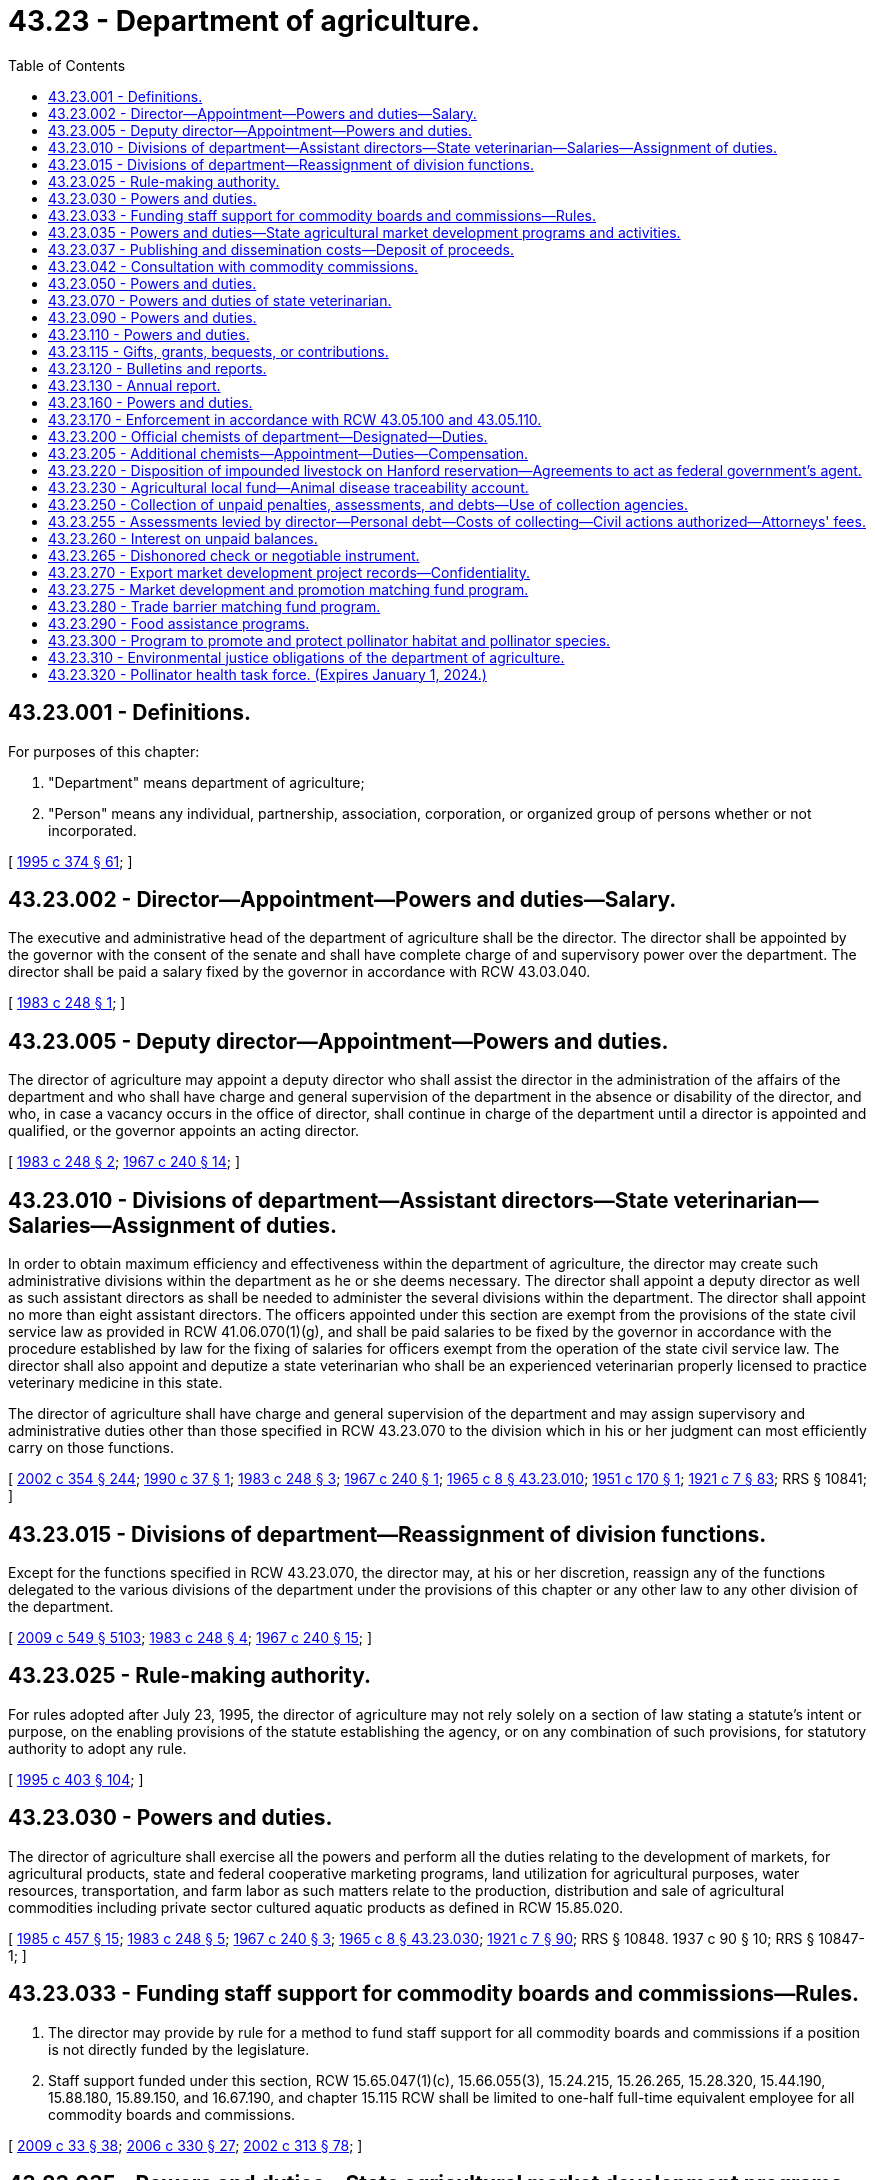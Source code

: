 = 43.23 - Department of agriculture.
:toc:

== 43.23.001 - Definitions.
For purposes of this chapter:

. "Department" means department of agriculture;

. "Person" means any individual, partnership, association, corporation, or organized group of persons whether or not incorporated.

[ http://lawfilesext.leg.wa.gov/biennium/1995-96/Pdf/Bills/Session%20Laws/Senate/5315-S.SL.pdf?cite=1995%20c%20374%20§%2061[1995 c 374 § 61]; ]

== 43.23.002 - Director—Appointment—Powers and duties—Salary.
The executive and administrative head of the department of agriculture shall be the director. The director shall be appointed by the governor with the consent of the senate and shall have complete charge of and supervisory power over the department. The director shall be paid a salary fixed by the governor in accordance with RCW 43.03.040.

[ http://leg.wa.gov/CodeReviser/documents/sessionlaw/1983c248.pdf?cite=1983%20c%20248%20§%201[1983 c 248 § 1]; ]

== 43.23.005 - Deputy director—Appointment—Powers and duties.
The director of agriculture may appoint a deputy director who shall assist the director in the administration of the affairs of the department and who shall have charge and general supervision of the department in the absence or disability of the director, and who, in case a vacancy occurs in the office of director, shall continue in charge of the department until a director is appointed and qualified, or the governor appoints an acting director.

[ http://leg.wa.gov/CodeReviser/documents/sessionlaw/1983c248.pdf?cite=1983%20c%20248%20§%202[1983 c 248 § 2]; http://leg.wa.gov/CodeReviser/documents/sessionlaw/1967c240.pdf?cite=1967%20c%20240%20§%2014[1967 c 240 § 14]; ]

== 43.23.010 - Divisions of department—Assistant directors—State veterinarian—Salaries—Assignment of duties.
In order to obtain maximum efficiency and effectiveness within the department of agriculture, the director may create such administrative divisions within the department as he or she deems necessary. The director shall appoint a deputy director as well as such assistant directors as shall be needed to administer the several divisions within the department. The director shall appoint no more than eight assistant directors. The officers appointed under this section are exempt from the provisions of the state civil service law as provided in RCW 41.06.070(1)(g), and shall be paid salaries to be fixed by the governor in accordance with the procedure established by law for the fixing of salaries for officers exempt from the operation of the state civil service law. The director shall also appoint and deputize a state veterinarian who shall be an experienced veterinarian properly licensed to practice veterinary medicine in this state.

The director of agriculture shall have charge and general supervision of the department and may assign supervisory and administrative duties other than those specified in RCW 43.23.070 to the division which in his or her judgment can most efficiently carry on those functions.

[ http://lawfilesext.leg.wa.gov/biennium/2001-02/Pdf/Bills/Session%20Laws/House/1268-S.SL.pdf?cite=2002%20c%20354%20§%20244[2002 c 354 § 244]; http://leg.wa.gov/CodeReviser/documents/sessionlaw/1990c37.pdf?cite=1990%20c%2037%20§%201[1990 c 37 § 1]; http://leg.wa.gov/CodeReviser/documents/sessionlaw/1983c248.pdf?cite=1983%20c%20248%20§%203[1983 c 248 § 3]; http://leg.wa.gov/CodeReviser/documents/sessionlaw/1967c240.pdf?cite=1967%20c%20240%20§%201[1967 c 240 § 1]; http://leg.wa.gov/CodeReviser/documents/sessionlaw/1965c8.pdf?cite=1965%20c%208%20§%2043.23.010[1965 c 8 § 43.23.010]; http://leg.wa.gov/CodeReviser/documents/sessionlaw/1951c170.pdf?cite=1951%20c%20170%20§%201[1951 c 170 § 1]; http://leg.wa.gov/CodeReviser/documents/sessionlaw/1921c7.pdf?cite=1921%20c%207%20§%2083[1921 c 7 § 83]; RRS § 10841; ]

== 43.23.015 - Divisions of department—Reassignment of division functions.
Except for the functions specified in RCW 43.23.070, the director may, at his or her discretion, reassign any of the functions delegated to the various divisions of the department under the provisions of this chapter or any other law to any other division of the department.

[ http://lawfilesext.leg.wa.gov/biennium/2009-10/Pdf/Bills/Session%20Laws/Senate/5038.SL.pdf?cite=2009%20c%20549%20§%205103[2009 c 549 § 5103]; http://leg.wa.gov/CodeReviser/documents/sessionlaw/1983c248.pdf?cite=1983%20c%20248%20§%204[1983 c 248 § 4]; http://leg.wa.gov/CodeReviser/documents/sessionlaw/1967c240.pdf?cite=1967%20c%20240%20§%2015[1967 c 240 § 15]; ]

== 43.23.025 - Rule-making authority.
For rules adopted after July 23, 1995, the director of agriculture may not rely solely on a section of law stating a statute's intent or purpose, on the enabling provisions of the statute establishing the agency, or on any combination of such provisions, for statutory authority to adopt any rule.

[ http://lawfilesext.leg.wa.gov/biennium/1995-96/Pdf/Bills/Session%20Laws/House/1010-S.SL.pdf?cite=1995%20c%20403%20§%20104[1995 c 403 § 104]; ]

== 43.23.030 - Powers and duties.
The director of agriculture shall exercise all the powers and perform all the duties relating to the development of markets, for agricultural products, state and federal cooperative marketing programs, land utilization for agricultural purposes, water resources, transportation, and farm labor as such matters relate to the production, distribution and sale of agricultural commodities including private sector cultured aquatic products as defined in RCW 15.85.020.

[ http://leg.wa.gov/CodeReviser/documents/sessionlaw/1985c457.pdf?cite=1985%20c%20457%20§%2015[1985 c 457 § 15]; http://leg.wa.gov/CodeReviser/documents/sessionlaw/1983c248.pdf?cite=1983%20c%20248%20§%205[1983 c 248 § 5]; http://leg.wa.gov/CodeReviser/documents/sessionlaw/1967c240.pdf?cite=1967%20c%20240%20§%203[1967 c 240 § 3]; http://leg.wa.gov/CodeReviser/documents/sessionlaw/1965c8.pdf?cite=1965%20c%208%20§%2043.23.030[1965 c 8 § 43.23.030]; http://leg.wa.gov/CodeReviser/documents/sessionlaw/1921c7.pdf?cite=1921%20c%207%20§%2090[1921 c 7 § 90]; RRS § 10848.   1937 c 90 § 10; RRS § 10847-1; ]

== 43.23.033 - Funding staff support for commodity boards and commissions—Rules.
. The director may provide by rule for a method to fund staff support for all commodity boards and commissions if a position is not directly funded by the legislature.

. Staff support funded under this section, RCW 15.65.047(1)(c), 15.66.055(3), 15.24.215, 15.26.265, 15.28.320, 15.44.190, 15.88.180, 15.89.150, and 16.67.190, and chapter 15.115 RCW shall be limited to one-half full-time equivalent employee for all commodity boards and commissions.

[ http://lawfilesext.leg.wa.gov/biennium/2009-10/Pdf/Bills/Session%20Laws/House/1254-S.SL.pdf?cite=2009%20c%2033%20§%2038[2009 c 33 § 38]; http://lawfilesext.leg.wa.gov/biennium/2005-06/Pdf/Bills/Session%20Laws/Senate/6661.SL.pdf?cite=2006%20c%20330%20§%2027[2006 c 330 § 27]; http://lawfilesext.leg.wa.gov/biennium/2001-02/Pdf/Bills/Session%20Laws/House/2688-S.SL.pdf?cite=2002%20c%20313%20§%2078[2002 c 313 § 78]; ]

== 43.23.035 - Powers and duties—State agricultural market development programs and activities.
The department of agriculture is hereby designated as the agency of state government for the administration and implementation of state agricultural market development programs and activities, both domestic and foreign, and shall, in addition to the powers and duties otherwise imposed by law, have the following powers and duties:

. To study the potential marketability of various agricultural commodities of this state in foreign and domestic trade;

. To collect, prepare, and analyze foreign and domestic market data;

. To establish a program to promote and assist in the marketing of Washington-bred horses: PROVIDED, That the department shall present a proposal to the legislature no later than December 1, 1986, that provides for the elimination of all state funding for the program after June 30, 1989;

. To encourage and promote the sale of Washington's agricultural commodities and products at the site of their production through the development and dissemination of referral maps and other means;

. To encourage and promote those agricultural industries, such as the wine industry, which attract visitors to rural areas in which other agricultural commodities and products are produced and are, or could be, made available for sale;

. To encourage and promote the establishment and use of public markets in this state for the sale of Washington's agricultural products;

. To maintain close contact with foreign firms and governmental agencies and to act as an effective intermediary between foreign nations and Washington traders;

. To publish and disseminate to interested citizens and others information which will aid in carrying out the purposes of chapters 43.23, 15.64, 15.65, and 15.66 RCW;

. To encourage and promote the movement of foreign and domestic agricultural goods through the ports of Washington;

. To conduct an active program by sending representatives to, or engaging representatives in, foreign countries to promote the state's agricultural commodities and products;

. To assist and to make Washington agricultural concerns more aware of the potentials of foreign trade and to encourage production of those commodities that will have high export potential and appeal;

. To coordinate the trade promotional activities of appropriate federal, state, and local public agencies, as well as civic organizations; and

. To develop a coordinated marketing program with the *department of community, trade, and economic development, utilizing existing trade offices and participating in mutual trade missions and activities.

As used in this section, "agricultural commodities" includes products of both terrestrial and aquatic farming.

[ http://lawfilesext.leg.wa.gov/biennium/1995-96/Pdf/Bills/Session%20Laws/House/1014.SL.pdf?cite=1995%20c%20399%20§%2070[1995 c 399 § 70]; http://leg.wa.gov/CodeReviser/documents/sessionlaw/1986c202.pdf?cite=1986%20c%20202%20§%201[1986 c 202 § 1]; http://leg.wa.gov/CodeReviser/documents/sessionlaw/1985c159.pdf?cite=1985%20c%20159%20§%203[1985 c 159 § 3]; ]

== 43.23.037 - Publishing and dissemination costs—Deposit of proceeds.
The director may collect moneys to recover the reasonable costs of publishing and disseminating informational materials by the department. Materials may be disseminated in printed or electronic format. All moneys collected shall be deposited in the agricultural local fund or other appropriate fund administered by the director.

[ http://lawfilesext.leg.wa.gov/biennium/1997-98/Pdf/Bills/Session%20Laws/Senate/5514.SL.pdf?cite=1997%20c%20303%20§%205[1997 c 303 § 5]; ]

== 43.23.042 - Consultation with commodity commissions.
The director may consult with each commodity commission established under state law in order to establish or maintain an integrated comprehensive regulatory scheme for each commodity and the agricultural industry in this state as a whole.

[ http://lawfilesext.leg.wa.gov/biennium/2001-02/Pdf/Bills/Session%20Laws/House/2688-S.SL.pdf?cite=2002%20c%20313%20§%20112[2002 c 313 § 112]; ]

== 43.23.050 - Powers and duties.
The director of agriculture shall:

. Exercise all the powers and perform all the duties prescribed by law relating to horticulture, and horticultural plants and products;

. Enforce and supervise the administration of all laws relating to horticulture, horticultural products, and horticultural interests.

[ http://leg.wa.gov/CodeReviser/documents/sessionlaw/1983c248.pdf?cite=1983%20c%20248%20§%206[1983 c 248 § 6]; http://leg.wa.gov/CodeReviser/documents/sessionlaw/1967c240.pdf?cite=1967%20c%20240%20§%205[1967 c 240 § 5]; http://leg.wa.gov/CodeReviser/documents/sessionlaw/1965c8.pdf?cite=1965%20c%208%20§%2043.23.050[1965 c 8 § 43.23.050]; http://leg.wa.gov/CodeReviser/documents/sessionlaw/1921c7.pdf?cite=1921%20c%207%20§%2091[1921 c 7 § 91]; RRS § 10849; ]

== 43.23.070 - Powers and duties of state veterinarian.
The state veterinarian shall exercise all the powers and perform all duties prescribed by law relating to diseases among animals and the quarantine and destruction of diseased animals.

The state veterinarian shall enforce and supervise the administration of all laws relating to meat inspection, the prevention, detection, control and eradication of diseases of animals, and all other matters relative to the diseases of livestock and their effect upon the public health.

[ http://lawfilesext.leg.wa.gov/biennium/1997-98/Pdf/Bills/Session%20Laws/Senate/6123.SL.pdf?cite=1998%20c%208%20§%2020[1998 c 8 § 20]; http://leg.wa.gov/CodeReviser/documents/sessionlaw/1983c248.pdf?cite=1983%20c%20248%20§%207[1983 c 248 § 7]; http://leg.wa.gov/CodeReviser/documents/sessionlaw/1967c240.pdf?cite=1967%20c%20240%20§%207[1967 c 240 § 7]; http://leg.wa.gov/CodeReviser/documents/sessionlaw/1965c8.pdf?cite=1965%20c%208%20§%2043.23.070[1965 c 8 § 43.23.070]; http://leg.wa.gov/CodeReviser/documents/sessionlaw/1943c56.pdf?cite=1943%20c%2056%20§%201[1943 c 56 § 1]; http://leg.wa.gov/CodeReviser/documents/sessionlaw/1921c7.pdf?cite=1921%20c%207%20§%2092[1921 c 7 § 92]; Rem. Supp. 1943 § 10850; ]

== 43.23.090 - Powers and duties.
The director of agriculture shall exercise all powers and perform all duties prescribed by law with respect to the inspection of foods, food products, drinks, milk and milk products, and dairies and dairy products and the components thereof.

He or she shall enforce and supervise the administration of all laws relating to foods, food products, drinks, milk and milk products, dairies and dairy products, and their inspection, manufacture, and sale.

[ http://lawfilesext.leg.wa.gov/biennium/2009-10/Pdf/Bills/Session%20Laws/Senate/5038.SL.pdf?cite=2009%20c%20549%20§%205104[2009 c 549 § 5104]; http://leg.wa.gov/CodeReviser/documents/sessionlaw/1983c248.pdf?cite=1983%20c%20248%20§%208[1983 c 248 § 8]; http://leg.wa.gov/CodeReviser/documents/sessionlaw/1967c240.pdf?cite=1967%20c%20240%20§%209[1967 c 240 § 9]; http://leg.wa.gov/CodeReviser/documents/sessionlaw/1965c8.pdf?cite=1965%20c%208%20§%2043.23.090[1965 c 8 § 43.23.090]; http://leg.wa.gov/CodeReviser/documents/sessionlaw/1921c7.pdf?cite=1921%20c%207%20§%2093[1921 c 7 § 93]; RRS § 10851; ]

== 43.23.110 - Powers and duties.
The director of agriculture shall exercise all powers and perform all duties prescribed by law with respect to grains, grain and hay products, grain and terminal warehouses, commercial feeds, commercial fertilizers, and chemical pesticides.

He or she shall enforce and supervise the administration of all laws relating to grains, grain and hay products, grain and terminal warehouses, commercial feeds, commercial fertilizers, and chemical pesticides.

[ http://lawfilesext.leg.wa.gov/biennium/2009-10/Pdf/Bills/Session%20Laws/Senate/5038.SL.pdf?cite=2009%20c%20549%20§%205105[2009 c 549 § 5105]; http://leg.wa.gov/CodeReviser/documents/sessionlaw/1983c248.pdf?cite=1983%20c%20248%20§%209[1983 c 248 § 9]; http://leg.wa.gov/CodeReviser/documents/sessionlaw/1967c240.pdf?cite=1967%20c%20240%20§%2011[1967 c 240 § 11]; http://leg.wa.gov/CodeReviser/documents/sessionlaw/1965c8.pdf?cite=1965%20c%208%20§%2043.23.110[1965 c 8 § 43.23.110]; http://leg.wa.gov/CodeReviser/documents/sessionlaw/1921c7.pdf?cite=1921%20c%207%20§%2094[1921 c 7 § 94]; RRS § 10852; ]

== 43.23.115 - Gifts, grants, bequests, or contributions.
The director of the department may accept, expend, and retain gifts, grants, bequests, or contributions from public or private sources to carry out the purposes and programs of the department.

[ http://lawfilesext.leg.wa.gov/biennium/2011-12/Pdf/Bills/Session%20Laws/Senate/5072-S.SL.pdf?cite=2011%20c%20245%20§%201[2011 c 245 § 1]; ]

== 43.23.120 - Bulletins and reports.
The director of agriculture may publish and distribute bulletins and reports embodying information upon the subjects of agriculture, horticulture, livestock, dairying, foods and drugs, and other matters pertaining to his or her department.

[ http://lawfilesext.leg.wa.gov/biennium/2009-10/Pdf/Bills/Session%20Laws/Senate/5038.SL.pdf?cite=2009%20c%20549%20§%205106[2009 c 549 § 5106]; http://leg.wa.gov/CodeReviser/documents/sessionlaw/1977c75.pdf?cite=1977%20c%2075%20§%2050[1977 c 75 § 50]; http://leg.wa.gov/CodeReviser/documents/sessionlaw/1965c8.pdf?cite=1965%20c%208%20§%2043.23.120[1965 c 8 § 43.23.120]; 1919 c 126 § 1, part; 1913 c 60 § 6, part; RRS § 2724, part.  1921 c 7 § 89, part; RRS § 10847, part; ]

== 43.23.130 - Annual report.
The director of agriculture shall make an annual report to the governor containing an account of all matters pertaining to his or her department and its administration.

[ http://lawfilesext.leg.wa.gov/biennium/2009-10/Pdf/Bills/Session%20Laws/Senate/5038.SL.pdf?cite=2009%20c%20549%20§%205107[2009 c 549 § 5107]; http://leg.wa.gov/CodeReviser/documents/sessionlaw/1977c75.pdf?cite=1977%20c%2075%20§%2051[1977 c 75 § 51]; http://leg.wa.gov/CodeReviser/documents/sessionlaw/1965c8.pdf?cite=1965%20c%208%20§%2043.23.130[1965 c 8 § 43.23.130]; 1919 c 126 § 1, part; 1913 c 60 § 6, part; RRS § 2724, part.  1921 c 7 § 89, part; RRS § 10847, part; ]

== 43.23.160 - Powers and duties.
The director of agriculture shall exercise all the powers and perform all the duties prescribed by law relating to commission merchants, livestock identification, livestock brand registration and inspection. All officers appointed to enforce these laws who have successfully completed a course of training prescribed by the Washington state criminal justice training commission shall have the authority generally vested in a peace officer solely for the purpose of enforcing these laws.

He or she shall enforce and supervise the administration of all laws relating to commission merchants, livestock identification and shall have the power to enforce all laws relating to any division under the supervision of the director of agriculture.

[ http://lawfilesext.leg.wa.gov/biennium/2009-10/Pdf/Bills/Session%20Laws/Senate/5038.SL.pdf?cite=2009%20c%20549%20§%205108[2009 c 549 § 5108]; http://leg.wa.gov/CodeReviser/documents/sessionlaw/1983c248.pdf?cite=1983%20c%20248%20§%2010[1983 c 248 § 10]; http://leg.wa.gov/CodeReviser/documents/sessionlaw/1967c240.pdf?cite=1967%20c%20240%20§%2013[1967 c 240 § 13]; http://leg.wa.gov/CodeReviser/documents/sessionlaw/1965c8.pdf?cite=1965%20c%208%20§%2043.23.160[1965 c 8 § 43.23.160]; prior:  1951 c 170 § 3; ]

== 43.23.170 - Enforcement in accordance with RCW  43.05.100 and  43.05.110.
Enforcement action taken after July 23, 1995, by the director or the department of agriculture shall be in accordance with RCW 43.05.100 and 43.05.110.

[ http://lawfilesext.leg.wa.gov/biennium/1995-96/Pdf/Bills/Session%20Laws/House/1010-S.SL.pdf?cite=1995%20c%20403%20§%20623[1995 c 403 § 623]; ]

== 43.23.200 - Official chemists of department—Designated—Duties.
The chief chemist of the department of agriculture dairy and food laboratory and the chief chemist of the department of agriculture chemical and hop laboratory shall be the official chemists of the department of agriculture. Official chemists of the department shall provide laboratory services and analyze all substances that the director of agriculture may send to them and report to the director without unnecessary delay the results of any analysis so made. When called upon by the director, they or any of the additional chemists provided for pursuant to RCW 43.23.205 shall assist in any prosecution for the violation of any law enforced by the department.

[ http://leg.wa.gov/CodeReviser/documents/sessionlaw/1987c393.pdf?cite=1987%20c%20393%20§%2014[1987 c 393 § 14]; http://leg.wa.gov/CodeReviser/documents/sessionlaw/1981c297.pdf?cite=1981%20c%20297%20§%2027[1981 c 297 § 27]; ]

== 43.23.205 - Additional chemists—Appointment—Duties—Compensation.
The director of agriculture may appoint one or more competent graduate chemists to serve as additional chemist of the department of agriculture, who may perform any of the duties required of and under the supervision of the official chemists, and whose compensation shall be fixed by the director.

[ http://leg.wa.gov/CodeReviser/documents/sessionlaw/1981c297.pdf?cite=1981%20c%20297%20§%2028[1981 c 297 § 28]; ]

== 43.23.220 - Disposition of impounded livestock on Hanford reservation—Agreements to act as federal government's agent.
The director of agriculture may enter written agreements with one or more agencies of the United States to act as the federal government's agent for determining the disposition of livestock impounded on the federal Hanford reservation. The director's authority under such an agreement may include, but is not limited to, selling or donating, on behalf of the federal government, unclaimed livestock to a qualified person, organization, or governmental agency that the director determines to be capable of humanely transporting and caring for the livestock. The director may sell or donate such livestock only if the livestock remains unclaimed after the completion of a reasonable attempt to ascertain ownership and, if ownership is not otherwise determined, by the publication of notice that the livestock has been impounded on the reservation.

[ http://leg.wa.gov/CodeReviser/documents/sessionlaw/1983c248.pdf?cite=1983%20c%20248%20§%2012[1983 c 248 § 12]; ]

== 43.23.230 - Agricultural local fund—Animal disease traceability account.
. The agricultural local fund is hereby established in the custody of the state treasurer. The fund shall consist of such money as is directed by law for deposit in the fund, and such other money not subject to appropriation that the department authorizes to be deposited in the fund. Any money deposited in the fund, the use of which has been restricted by law, may only be expended in accordance with those restrictions. The department may make disbursements from the fund. The fund is not subject to legislative appropriation.

. There is created within the agricultural local fund the animal disease traceability account which must be used to account for the costs associated with the implementation of chapter 16.36 RCW.

[ http://lawfilesext.leg.wa.gov/biennium/2011-12/Pdf/Bills/Session%20Laws/House/1538-S.SL.pdf?cite=2011%20c%20204%20§%207[2011 c 204 § 7]; http://leg.wa.gov/CodeReviser/documents/sessionlaw/1988c254.pdf?cite=1988%20c%20254%20§%201[1988 c 254 § 1]; ]

== 43.23.250 - Collection of unpaid penalties, assessments, and debts—Use of collection agencies.
Except as otherwise specified by law, the director or his or her designee has the authority to retain collection agencies licensed under chapter 19.16 RCW for the purposes of collecting unpaid penalties, assessments, and other debts owed to the department.

The director or his or her designee may also collect as costs moneys paid to the collection agency as charges, or in the case of credit cards or financial instruments, such as checks returned for nonpayment, moneys paid to financial institutions.

[ http://lawfilesext.leg.wa.gov/biennium/1995-96/Pdf/Bills/Session%20Laws/Senate/5315-S.SL.pdf?cite=1995%20c%20374%20§%2062[1995 c 374 § 62]; ]

== 43.23.255 - Assessments levied by director—Personal debt—Costs of collecting—Civil actions authorized—Attorneys' fees.
Except as otherwise specified by law, any due and payable assessment levied under the authority of the director or his or her designee in such specified amount as may be determined by the department shall constitute a personal debt of every person so assessed or who otherwise owes the same, and the same shall be due and payable to the department when payment is called for by the department. In the event any person fails to pay the department the full amount of such assessment or such other sum on or before the date due, the department may, and is hereby authorized to, add to such unpaid assessment or other sum an amount not exceeding ten percent of the same to defray the cost of enforcing the collecting of the same. In the event of failure of such person or persons to pay any such due and payable assessment or other sum, the department may bring a civil action against such person or persons in a court of competent jurisdiction for the collections thereof, including all costs and reasonable attorneys' fees together with the above specified ten percent, and such action shall be tried and judgment rendered as in any other cause of action for debt due and payable.

[ http://lawfilesext.leg.wa.gov/biennium/1995-96/Pdf/Bills/Session%20Laws/Senate/5315-S.SL.pdf?cite=1995%20c%20374%20§%2063[1995 c 374 § 63]; ]

== 43.23.260 - Interest on unpaid balances.
Except as otherwise specified by law, the department is authorized to charge interest at the rate authorized under RCW 43.17.240 for all unpaid balances for moneys owed to the department.

[ http://lawfilesext.leg.wa.gov/biennium/1995-96/Pdf/Bills/Session%20Laws/Senate/5315-S.SL.pdf?cite=1995%20c%20374%20§%2064[1995 c 374 § 64]; ]

== 43.23.265 - Dishonored check or negotiable instrument.
Except as otherwise specified by law, in the event a check or negotiable instrument as defined by RCW 62A.3-104 is dishonored by nonacceptance or nonpayment, the department is entitled to collect a reasonable handling fee for each instrument. If the check or instrument is not paid within fifteen days and proper notice is sent, the department is authorized to recover the assessment, the handling fee, and any other charges allowed by RCW 62A.3-515.

[ http://lawfilesext.leg.wa.gov/biennium/1995-96/Pdf/Bills/Session%20Laws/Senate/5315-S.SL.pdf?cite=1995%20c%20374%20§%2065[1995 c 374 § 65]; ]

== 43.23.270 - Export market development project records—Confidentiality.
Except for release of statistical information not descriptive of any readily identifiable person or persons, all financial and commercial information and records supplied by persons to the department with respect to export market development projects shall be kept confidential unless confidentiality is waived by the party supplying the information. For purposes of this section, persons include any natural person, joint venture, firm, partnership or association, private or public corporation, or governmental entity.

[ http://lawfilesext.leg.wa.gov/biennium/1995-96/Pdf/Bills/Session%20Laws/House/2133.SL.pdf?cite=1996%20c%2080%20§%202[1996 c 80 § 2]; ]

== 43.23.275 - Market development and promotion matching fund program.
There is created a market development and promotion matching fund program within the Washington state department of agriculture. The purpose of the program is to allow the department of agriculture and the agricultural industry to combine funds in order to enhance access to markets that are growth sales areas for the industry's product. The goal of the program is to expose buyers to Washington's diverse agricultural products. The agriculture [agricultural] industry may bring in buying missions, perform trade promotions in various markets, hire overseas contractors, and perform other marketing functions that help it target the correct buyer and market for its product.

[ http://lawfilesext.leg.wa.gov/biennium/2001-02/Pdf/Bills/Session%20Laws/House/1891-S.SL.pdf?cite=2001%20c%20324%20§%202[2001 c 324 § 2]; ]

== 43.23.280 - Trade barrier matching fund program.
. The legislature finds that trade barriers have become an increasingly important issue in the agricultural arena. Further, the world trade organization highlighted the need for "a fair and level playing field." The legislature finds that both large and small commodity groups need adequate resources to address trade barrier issues.

. There is created within the department of agriculture a trade barrier matching fund program to assist agriculture [agricultural] industries in fighting trade barriers. The purpose of the program is to allow the department of agriculture and the agricultural industry to combine funds in order to address trade barriers issues impacting the agricultural industry.

[ http://lawfilesext.leg.wa.gov/biennium/2001-02/Pdf/Bills/Session%20Laws/House/1891-S.SL.pdf?cite=2001%20c%20324%20§%203[2001 c 324 § 3]; ]

== 43.23.290 - Food assistance programs.
The director of the department may exercise powers and duties with respect to the administration of food assistance programs in the department. It is the intent of the legislature in administering the food assistance programs transferred to the department by chapter 68, Laws of 2010, that programs continue to be provided through community-based organizations. It is the intent of the legislature that in accepting the administration of food assistance programs, the department's core programs administered by the department by July 1, 2010, not be impacted.

The director of the department may adopt rules necessary to implement the food assistance programs.

The director may enter into contracts and agreements to implement food assistance programs, including contracts and agreements with the United States department of agriculture, to implement federal food assistance programs.

[ http://lawfilesext.leg.wa.gov/biennium/2009-10/Pdf/Bills/Session%20Laws/Senate/6341-S.SL.pdf?cite=2010%20c%2068%20§%201[2010 c 68 § 1]; ]

== 43.23.300 - Program to promote and protect pollinator habitat and pollinator species.
. The department shall establish a program to promote and protect pollinator habitat and the health and sustainability of pollinator species. As funds are made available, the program must provide technical and financial assistance to state agencies, local governments, and private landowners to implement practices that promote habitat for all pollinators, including native species, as well as beekeeper and grower best management practices. The program must be administered in coordination with the apiary program established in chapter 15.60 RCW, the honey bee commission authorized in chapter 15.62 RCW, and programs administered by the conservation commission and conservation districts.

. Subject to the availability of funds appropriated for this specific purpose, and in consultation with the department of fish and wildlife, the department must:

.. Review, in consultation with Washington State University, education needs related to pollinator education and develop a plan that outlines the goals related to pollinator education and the necessary partners, personnel, and other resources;

.. Evaluate and complete an analysis of critical impacts and needed best management practices for managed and wild pollinators. The department shall lead this effort in partnership with Washington State University, and in collaboration with the department of fish and wildlife and the state conservation commission. The effort must utilize the framework established in the state's managed pollinator protection plan as a guide for formal recommendations and education opportunities. The analysis must address food insecurities, habitat loss, virus and disease, pests, and pesticides, which may play a role in pollinator health decline. The department shall make the resources produced pursuant to this subsection available to the public on the department's website, as well as through Washington State University and the state's conservation districts;

.. Document, in consultation with Washington State University, the bee species within the state and map their distributions as practicable;

.. Provide economic and environmental impacts of weed listing and categorization on pollinator health to county noxious weed control boards in consultation with the state noxious weed control board and annually submit a report to the noxious weed control board describing pollinator health issues;

.. Provide materials, where practicable and in consultation with Washington State University, about certification programs that support pollinator health, biodiversity, and low-impact pesticide application to the public;

.. Educate the public through plant nurseries about the necessity for blooming nectar plants to be available to wild and managed pollinators throughout their respective active seasons;

.. Survey registered beekeepers to determine whether the current apiary program should be expanded to include apiary inspections or registration of apiary yards;

.. Continue and maintain partnership with federal agencies and neighboring states to promote and enhance the implementation of the national strategy to promote the health of honey bees and improve pollinator health;

.. Increase the availability of pollinator-related resources on the department's website, as practicable, and other state agencies' websites as appropriate;

.. Review guidelines on state-managed lands to protect native pollinators and improve transparency for state-managed land areas which may permit managed honey bees so that impacts to wild pollinators from honey bees may be minimized; and

.. In consultation with the department of revenue, review the open space taxation act and provide recommendations to the legislature, in compliance with RCW 43.01.036, on options to include pollinator habitat in the current open space property tax classification.

[ http://lawfilesext.leg.wa.gov/biennium/2021-22/Pdf/Bills/Session%20Laws/Senate/5253-S2.SL.pdf?cite=2021%20c%20278%20§%203[2021 c 278 § 3]; http://lawfilesext.leg.wa.gov/biennium/2019-20/Pdf/Bills/Session%20Laws/Senate/5552-S.SL.pdf?cite=2019%20c%20353%20§%202[2019 c 353 § 2]; ]

== 43.23.310 - Environmental justice obligations of the department of agriculture.
The department must apply and comply with the substantive and procedural requirements of chapter 70A.02 RCW.

[ http://lawfilesext.leg.wa.gov/biennium/2021-22/Pdf/Bills/Session%20Laws/Senate/5141-S2.SL.pdf?cite=2021%20c%20314%20§%206[2021 c 314 § 6]; ]

== 43.23.320 - Pollinator health task force. (Expires January 1, 2024.)
. The department shall create and chair a pollinator health task force. The department shall appoint the members of the task force, which must include, but is not limited to, representatives of the following interests, organizations, and state agencies:

.. The conservation commission;

.. The department of natural resources;

.. The department of fish and wildlife;

.. The state parks and recreation commission;

.. The Washington state department of transportation;

.. The state noxious weed control board;

.. The tree fruit industry;

.. The seed industry;

.. The berry industry;

.. Other agricultural industries dependent upon pollinators;

.. Washington State University;

.. Pesticide distributors and applicators;

.. Conservation organizations;

.. Organizations representing beekeepers or apiarists;

.. A member of the public from west of the crest of the Cascade mountains; and

.. A member of the public from east of the crest of the Cascade mountains.

. One or more representatives of Washington tribes must also be invited to participate on the task force.

. One youth representative from an organization that encourages students to engage in agricultural education must also be invited to participate on the task force when available.

. The task force shall build upon existing pollinator research and pollinator habitat plans at the national and state level including, but not limited to, the state-managed pollinator plan, to assist with the development of an implementation plan to implement the state pollinator health strategy.

. The task force shall assist, as practicable, with implementation of the recommendations of the task force submitted to the legislature in November 2020.

. The department shall provide the implementation plan to the appropriate committees of the senate and house of representatives by December 31, 2021, in compliance with RCW 43.01.036. The implementation plan must include the task force's evaluation and development of protocols that would increase communications between beekeepers, farmers and growers, and pesticide applicators including, but not limited to, education and outreach to beekeepers, farmers and growers, and pesticide applicators.

. The department shall provide information related to implementation of the state pollinator health strategy and a recommendation of whether to extend the task force beyond January 1, 2024, to the appropriate committees of the senate and house of representatives by December 1, 2022, in compliance with RCW 43.01.036.

. This section expires January 1, 2024.

[ http://lawfilesext.leg.wa.gov/biennium/2021-22/Pdf/Bills/Session%20Laws/Senate/5253-S2.SL.pdf?cite=2021%20c%20278%20§%202[2021 c 278 § 2]; ]

